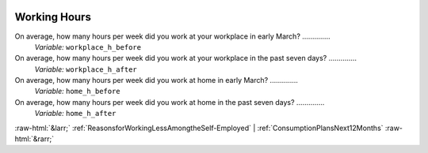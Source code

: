 .. _WorkingHours:

 
 .. role:: raw-html(raw) 
        :format: html 

Working Hours
=============

On average, how many hours per week did you work at your workplace in early March?  ..............
 *Variable:* ``workplace_h_before`` 


On average, how many hours per week did you work at your workplace in the past seven days?  ..............
 *Variable:* ``workplace_h_after`` 


On average, how many hours per week did you work at home in early March?  ..............
 *Variable:* ``home_h_before`` 


On average, how many hours per week did you work at home  in the past seven days?  ..............
 *Variable:* ``home_h_after`` 



:raw-html:`&larr;` :ref:`ReasonsforWorkingLessAmongtheSelf-Employed` | :ref:`ConsumptionPlansNext12Months` :raw-html:`&rarr;`
